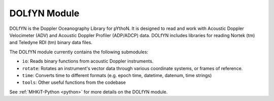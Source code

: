 .. _dolfyn:

DOLfYN Module
=============
DOLfYN is the Doppler Oceanography Library for pYthoN. 
It is designed to read and work with Acoustic Doppler Velocimeter (ADV) and Acoustic Doppler Profiler (ADP/ADCP) data. 
DOLfYN includes libraries for reading Nortek (tm) and Teledyne RDI (tm) binary data files.

The DOLfYN module currently contains the following submodules:

* ``io``: Reads binary functions from acoustic Doppler instruments.
* ``rotate``: Rotates an instrument's vector data through various coordinate systems, or frames of reference.
* ``time``: Converts time to different formats (e.g. epoch time, datetime, datenum, time strings)
* ``tools``: Other useful functions from the codebase

See :ref:`MHKiT-Python <python>` for more details on the DOLfYN module.
